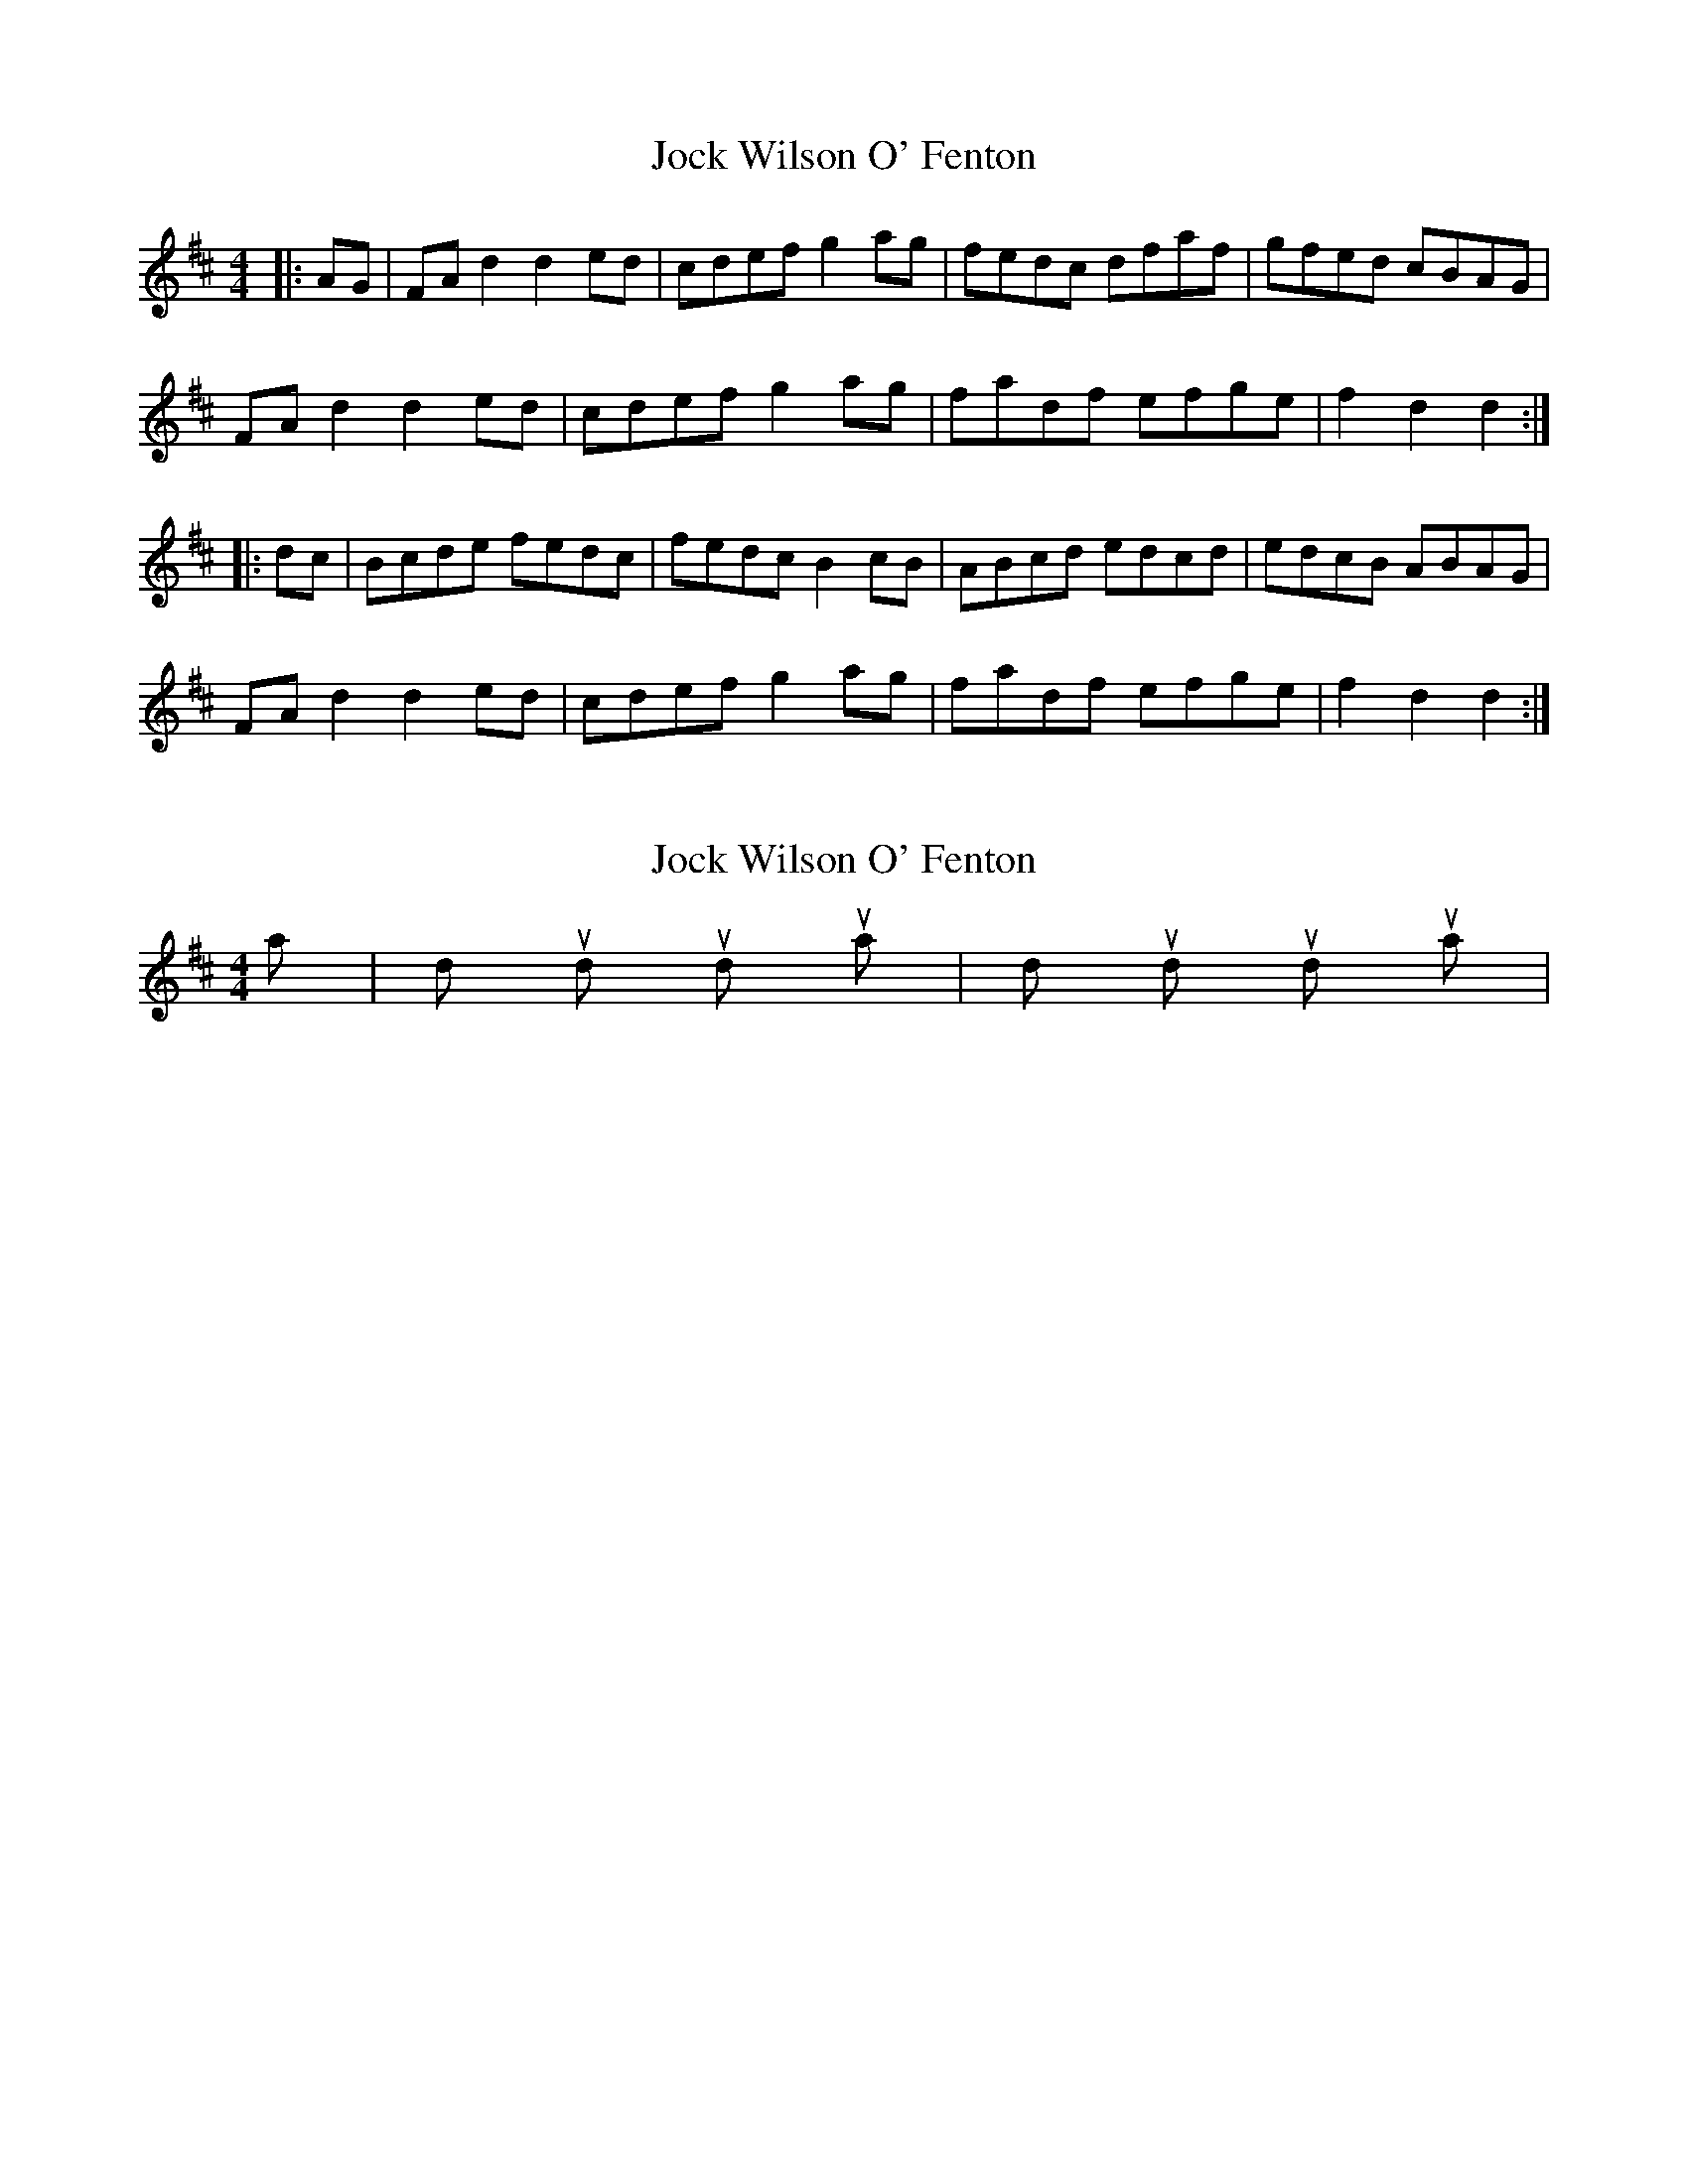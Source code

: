 X: 1
T: Jock Wilson O' Fenton
Z: Dr. Dow
S: https://thesession.org/tunes/3360#setting3360
R: reel
M: 4/4
L: 1/8
K: Dmaj
|:AG|FAd2 d2ed|cdef g2ag|fedc dfaf|gfed cBAG|
FAd2 d2ed|cdef g2ag|fadf efge|f2d2 d2:|
|:dc|Bcde fedc|fedc B2cB|ABcd edcd|edcB ABAG|
FAd2 d2ed|cdef g2ag|fadf efge|f2d2 d2:|
X: 2
T: Jock Wilson O' Fenton
Z: Dr. Dow
S: https://thesession.org/tunes/3360#setting16424
R: reel
M: 4/4
L: 1/8
K: Dmaj
pa| dump dum dump stop pa | dump dum dump stop pa|.&| 1 & 3 stop &| 1 & 3 stop &|..
